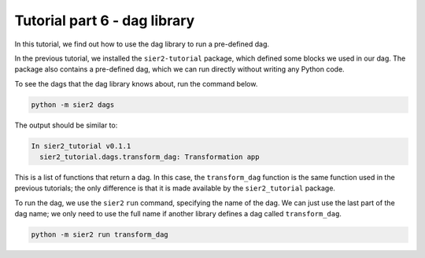 Tutorial part 6 - dag library
=============================

In this tutorial, we find out how to use the dag library to
run a pre-defined dag.

In the previous tutorial, we installed the ``sier2-tutorial`` package,
which defined some blocks we used in our dag. The package also contains
a pre-defined dag, which we can run directly without writing any Python code.

To see the dags that the dag library knows about, run the command below.

.. code:: bash

    python -m sier2 dags

The output should be similar to:

.. code:: text

    In sier2_tutorial v0.1.1
      sier2_tutorial.dags.transform_dag: Transformation app

This is a list of functions that return a dag. In this case, the ``transform_dag``
function is the same function used in the previous tutorials; the only difference is
that it is made available by the ``sier2_tutorial`` package.

To run the dag, we use the ``sier2`` ``run`` command, specifying the
name of the dag. We can just use the last part of the dag name; we only
need to use the full name if another library defines a dag called
``transform_dag``.

.. code:: bash

    python -m sier2 run transform_dag
